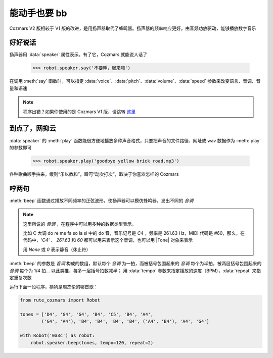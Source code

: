 能动手也要 bb
===============

Cozmars V2 版相较于 V1 版的改进，是用扬声器取代了蜂鸣器。扬声器的频率响应更好，由音频功放驱动，能够播放数字音乐

好好说话
---------

扬声器用 :data:`speaker` 属性表示。有了它，Cozmars 就能说人话了

    >>> robot.speaker.say('不要睡，起来嗨')

在调用 :meth:`say` 函数时，可以指定 :data:`voice`、:data:`pitch`、:data:`volume`、:data:`speed` 参数来改变语言、音调、音量和语速

.. note::

    程序出错？如果你使用的是 Cozmars V1 版，请跳转 `这里 <../../v1/examples/bb.html>`_

到点了，网抑云
--------------

:data:`speaker` 的 :meth:`play` 函数能很方便地播放多种声音格式，只要把声音的文件路径、网址或 wav 数据作为 :meth:`play` 的参数即可

    >>> robot.speaker.play('goodbye yellow brick road.mp3')

各种歌曲顺手拈来，缓则“乐以教和”，躁可“动次打次”，取决于你喜欢怎样的 Cozmars

哼两句
--------

:meth:`beep` 函数通过播放不同频率的正弦波形，使扬声器可以模仿蜂鸣器，发出不同的 *音调*

.. |Tone| raw:: html

    <a href='https://gpiozero.readthedocs.io/en/stable/api_tones.html' target='blank'>gpiozero.tones.Tone</a>

.. note::

    这里所说的 *音调* ，在程序中可以用多种的数据类型表示。

    比如 C 大调 do re me fa so la si 中的 do 音，音乐记号是 `C4` ，频率是 261.63 Hz，MIDI 代码是 #60，那么，在代码中，`'C4'` 、 `261.63` 和 `60` 都可以用来表示这个音调，也可以用 |Tone| 对象来表示

    用 `None` 或 `0` 表示静音（休止符）

:meth:`beep` 的参数是 *音调* 构成的数组，默认每个 *音调* 为一拍，而被括号包围起来的 *音调* 每个为半拍，被两层括号包围起来的 *音调* 每个为 1/4 拍... 以此类推，每多一层括号拍数减半； 用 :data:`tempo` 参数来指定播放的速度（BPM），:data:`repeat` 来指定重复次数

运行下面一段程序，猜猜是周杰伦的哪首歌：

.. code:: python

    from rute_cozmars import Robot

    tones = ['D4', 'G4', 'G4', 'B4', 'C5', 'B4', 'A4',
            ('G4', 'A4'), 'B4', 'B4', 'B4', 'B4', ('A4', 'B4'), 'A4', 'G4']

    with Robot('0a3c') as robot:
        robot.speaker.beep(tones, tempo=120, repeat=2)


.. seealso::

    `rcute_cozmars.speaker <../api/speaker.html>`_